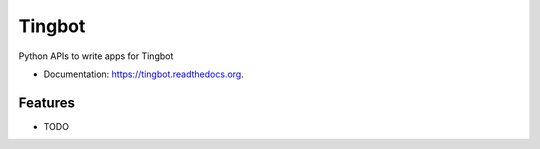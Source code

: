 ===============================
Tingbot
===============================

.. image:: https://img.shields.io/pypi/v/tingbot.svg
        :target: https://pypi.python.org/pypi/tingbot


Python APIs to write apps for Tingbot

* Documentation: https://tingbot.readthedocs.org.

Features
--------

* TODO
